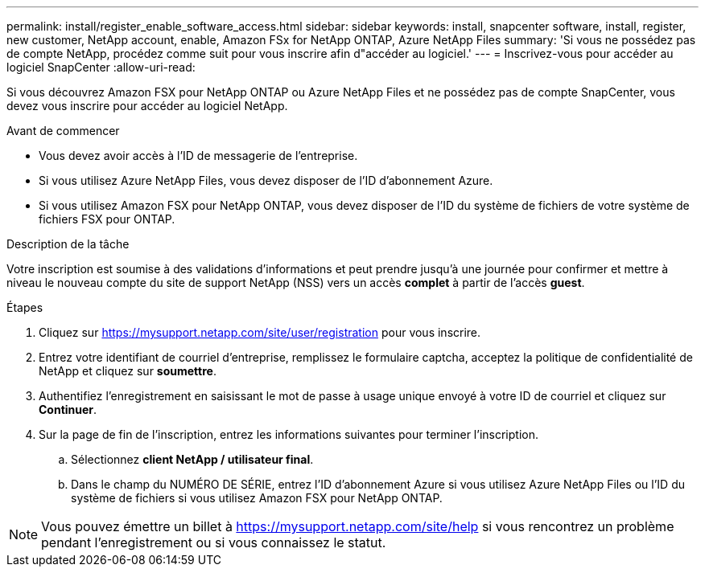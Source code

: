 ---
permalink: install/register_enable_software_access.html 
sidebar: sidebar 
keywords: install, snapcenter software, install, register, new customer, NetApp account, enable, Amazon FSx for NetApp ONTAP, Azure NetApp Files 
summary: 'Si vous ne possédez pas de compte NetApp, procédez comme suit pour vous inscrire afin d"accéder au logiciel.' 
---
= Inscrivez-vous pour accéder au logiciel SnapCenter
:allow-uri-read: 


[role="lead"]
Si vous découvrez Amazon FSX pour NetApp ONTAP ou Azure NetApp Files et ne possédez pas de compte SnapCenter, vous devez vous inscrire pour accéder au logiciel NetApp.

.Avant de commencer
* Vous devez avoir accès à l'ID de messagerie de l'entreprise.
* Si vous utilisez Azure NetApp Files, vous devez disposer de l'ID d'abonnement Azure.
* Si vous utilisez Amazon FSX pour NetApp ONTAP, vous devez disposer de l'ID du système de fichiers de votre système de fichiers FSX pour ONTAP.


.Description de la tâche
Votre inscription est soumise à des validations d'informations et peut prendre jusqu'à une journée pour confirmer et mettre à niveau le nouveau compte du site de support NetApp (NSS) vers un accès *complet* à partir de l'accès *guest*.

.Étapes
. Cliquez sur https://mysupport.netapp.com/site/user/registration[] pour vous inscrire.
. Entrez votre identifiant de courriel d'entreprise, remplissez le formulaire captcha, acceptez la politique de confidentialité de NetApp et cliquez sur *soumettre*.
. Authentifiez l'enregistrement en saisissant le mot de passe à usage unique envoyé à votre ID de courriel et cliquez sur *Continuer*.
. Sur la page de fin de l'inscription, entrez les informations suivantes pour terminer l'inscription.
+
.. Sélectionnez *client NetApp / utilisateur final*.
.. Dans le champ du NUMÉRO DE SÉRIE, entrez l'ID d'abonnement Azure si vous utilisez Azure NetApp Files ou l'ID du système de fichiers si vous utilisez Amazon FSX pour NetApp ONTAP.





NOTE: Vous pouvez émettre un billet à https://mysupport.netapp.com/site/help[] si vous rencontrez un problème pendant l'enregistrement ou si vous connaissez le statut.
